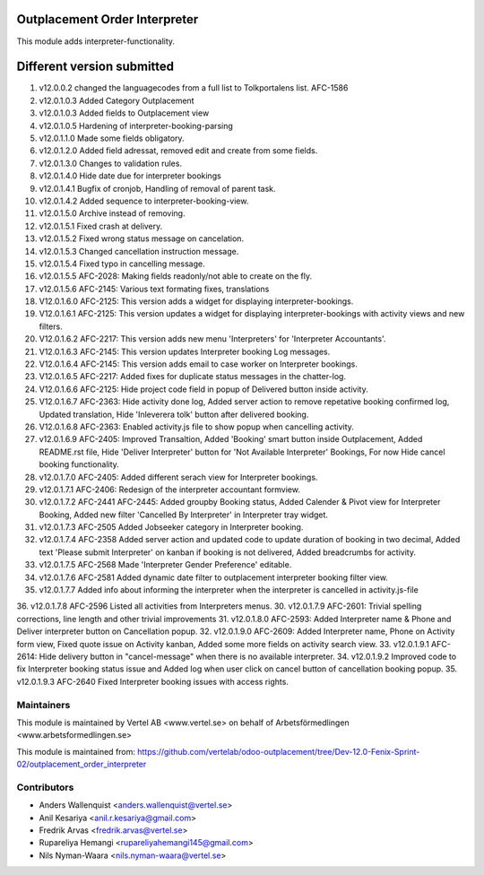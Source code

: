 Outplacement Order Interpreter
==============================
This module adds interpreter-functionality.

Different version submitted
===========================
1. v12.0.0.2 changed the languagecodes from a full list to Tolkportalens list. AFC-1586
2. v12.0.1.0.3 Added Category Outplacement
3. v12.0.1.0.3 Added fields to Outplacement view
4. v12.0.1.0.5 Hardening of interpreter-booking-parsing
5. v12.0.1.1.0 Made some fields obligatory.
6. v12.0.1.2.0 Added field adressat, removed edit and create from some fields.
7. v12.0.1.3.0 Changes to validation rules.
8. v12.0.1.4.0 Hide date due for interpreter bookings
9. v12.0.1.4.1 Bugfix of cronjob, Handling of removal of parent task.
10. v12.0.1.4.2 Added sequence to interpreter-booking-view.
11. v12.0.1.5.0 Archive instead of removing.
12. v12.0.1.5.1 Fixed crash at delivery.
13. v12.0.1.5.2 Fixed wrong status message on cancelation.
14. v12.0.1.5.3 Changed cancellation instruction message.
15. v12.0.1.5.4 Fixed typo in cancelling message.
16. v12.0.1.5.5 AFC-2028: Making fields readonly/not able to create on the fly.
17. v12.0.1.5.6 AFC-2145: Various text formating fixes, translations
18. V12.0.1.6.0 AFC-2125: This version adds a widget for displaying interpreter-bookings.
19. V12.0.1.6.1 AFC-2125: This version updates a widget for displaying interpreter-bookings with activity views and new filters.
20. V12.0.1.6.2 AFC-2217: This version adds new menu 'Interpreters' for 'Interpreter Accountants'.
21. V12.0.1.6.3 AFC-2145: This version updates Interpreter booking Log messages.
22. V12.0.1.6.4 AFC-2145: This version adds email to case worker on Interpreter bookings.
23. V12.0.1.6.5 AFC-2217: Added fixes for duplicate status messages in the chatter-log.
24. V12.0.1.6.6 AFC-2125: Hide project code field in popup of Delivered button inside activity.
25. V12.0.1.6.7 AFC-2363: Hide activity done log, Added server action to remove repetative booking confirmed log, Updated translation, Hide 'Inleverera tolk' button after delivered booking.
26. V12.0.1.6.8 AFC-2363: Enabled activity.js file to show popup when cancelling activity.
27. v12.0.1.6.9 AFC-2405: Improved Transaltion, Added 'Booking' smart button inside Outplacement, Added README.rst file,
    Hide 'Deliver Interpreter' button for 'Not Available Interpreter' Bookings, For now Hide cancel booking functionality.
28. v12.0.1.7.0 AFC-2405: Added different serach view for Interpreter bookings.
29. v12.0.1.7.1 AFC-2406: Redesign of the interpreter accountant formview.
30. v12.0.1.7.2 AFC-2441 AFC-2445: Added groupby Booking status, Added Calender & Pivot view for Interpreter Booking,
    Added new filter 'Cancelled By Interpreter' in Interpreter tray widget.
31. v12.0.1.7.3 AFC-2505 Added Jobseeker category in Interpreter booking.
32. v12.0.1.7.4 AFC-2358 Added server action and updated code to update duration of booking in two decimal, Added text 'Please submit Interpreter' on kanban if booking is not delivered, Added breadcrumbs for activity.
33. v12.0.1.7.5 AFC-2568 Made 'Interpreter Gender Preference' editable.
34. v12.0.1.7.6 AFC-2581 Added dynamic date filter to outplacement interpreter booking filter view.
35. v12.0.1.7.7 Added info about informing the interpreter when the interpreter is cancelled in activity.js-file
36. v12.0.1.7.8 AFC-2596 Listed all activities from Interpreters menus.
30. v12.0.1.7.9 AFC-2601: Trivial spelling corrections, line length and other trivial improvements
31. v12.0.1.8.0 AFC-2593: Added Interpreter name & Phone and Deliver interpreter button on Cancellation popup.
32. v12.0.1.9.0 AFC-2609: Added Interpreter name, Phone on Activity form view, Fixed quote issue on Activity kanban, Added some more fields on activity search view.
33. v12.0.1.9.1 AFC-2614: Hide delivery button in "cancel-message" when there is no available interpreter.
34. v12.0.1.9.2 Improved code to fix Interpreter booking status issue and Added log when user click on cancel button of cancellation booking popup.
35. v12.0.1.9.3 AFC-2640 Fixed Interpreter booking issues with access rights.


Maintainers
~~~~~~~~~~~

This module is maintained by Vertel AB <www.vertel.se> on behalf of Arbetsförmedlingen <www.arbetsformedlingen.se>

This module is maintained from: https://github.com/vertelab/odoo-outplacement/tree/Dev-12.0-Fenix-Sprint-02/outplacement_order_interpreter

Contributors
~~~~~~~~~~~~
* Anders Wallenquist <anders.wallenquist@vertel.se>
* Anil Kesariya <anil.r.kesariya@gmail.com>
* Fredrik Arvas <fredrik.arvas@vertel.se>
* Rupareliya Hemangi <rupareliyahemangi145@gmail.com>
* Nils Nyman-Waara <nils.nyman-waara@vertel.se>
